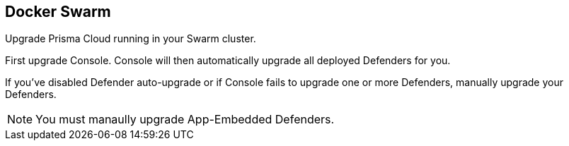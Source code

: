 == Docker Swarm

Upgrade Prisma Cloud running in your Swarm cluster.

First upgrade Console.
Console will then automatically upgrade all deployed Defenders for you.

If you've disabled Defender auto-upgrade or if Console fails to upgrade one or more Defenders, manually upgrade your Defenders.

NOTE: You must manaully upgrade App-Embedded Defenders.


ifdef::compute_edition[]
[.task]
=== Upgrading Console

To upgrade Console in a Docker Swarm cluster, rerun the install procedure with the latest Prisma Cloud release.
Use the same configuration options in _twistlock.cfg_ and _twistcli_ as you used in the initial install.

*Prerequisites:* You know how you initially installed Prisma Cloud, including all options set in _twistcli.cfg_ and parameters passed to _twistcli_.

[.procedure]
. xref:../welcome/releases.adoc#download-link[Get a link] to the current recommended release.

. Connect to your master node.

  $ ssh <SWARM-MASTER>

. Download the latest recommended release to the master node.

  $ wget <LINK_TO_CURRENT_RECOMMENDED_RELEASE_LINK>

. Unpack the Prisma Cloud release tarball.

  $ mkdir twistlock_<VERSION>
  $ tar xzf twistlock_<VERSION>.tar.gz -C twistlock_<VERSION>/
  $ cd twistlock_<VERSION>

. If you customized _twistlock.cfg_ during the original install, port those changes forward to _twistlock.cfg_ in the latest release.
Otherwise, proceed to the next step.

. Update the Prisma Cloud Console by running the same _twistcli_ command used during the original install.

  $ ./linux/twistcli console install swarm --volume-driver <DRIVER>

. Go to *Manage > Defenders > Manage* and validate that Console has upgraded your Defenders.

ifdef::compute_edition[]
